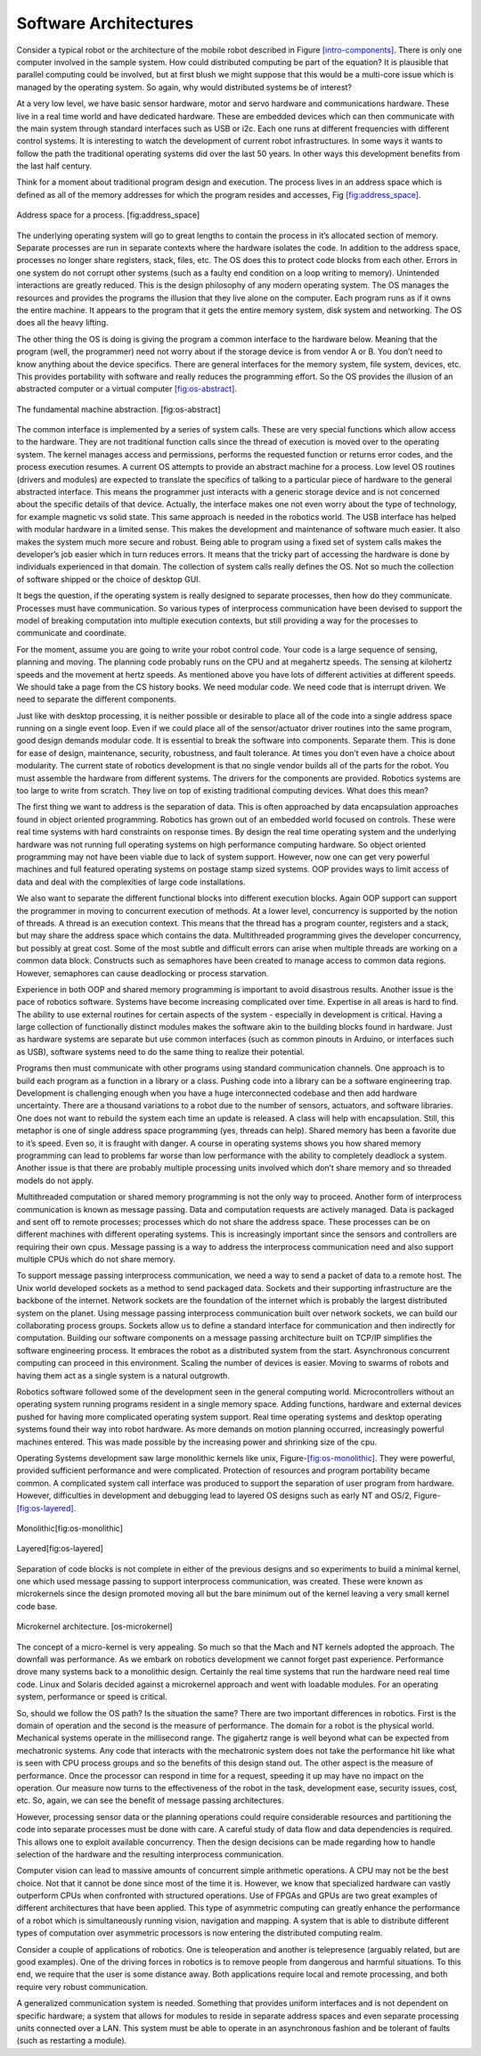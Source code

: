 Software Architectures
----------------------

Consider a typical robot or the architecture of the mobile robot
described in Figure \ `[intro-components] <#intro-components>`__. There
is only one computer involved in the sample system. How could
distributed computing be part of the equation? It is plausible that
parallel computing could be involved, but at first blush we might
suppose that this would be a multi-core issue which is managed by the
operating system. So again, why would distributed systems be of
interest?

At a very low level, we have basic sensor hardware, motor and servo
hardware and communications hardware. These live in a real time world
and have dedicated hardware. These are embedded devices which can then
communicate with the main system through standard interfaces such as USB
or i2c. Each one runs at different frequencies with different control
systems. It is interesting to watch the development of current robot
infrastructures. In some ways it wants to follow the path the
traditional operating systems did over the last 50 years. In other ways
this development benefits from the last half century.

Think for a moment about traditional program design and execution. The
process lives in an address space which is defined as all of the memory
addresses for which the program resides and accesses,
Fig \ `[fig:address_space] <#fig:address_space>`__.


.. figure:: DesignFigures/address_space.svg
   :width: 70%
   :align:  center

   Address space for a process. [fig:address_space]

The underlying operating system will go to great lengths to contain the
process in it’s allocated section of memory. Separate processes are run
in separate contexts where the hardware isolates the code. In addition
to the address space, processes no longer share registers, stack, files,
etc. The OS does this to protect code blocks from each other. Errors in
one system do not corrupt other systems (such as a faulty end condition
on a loop writing to memory). Unintended interactions are greatly
reduced. This is the design philosophy of any modern operating system.
The OS manages the resources and provides the programs the illusion that
they live alone on the computer. Each program runs as if it owns the
entire machine. It appears to the program that it gets the entire memory
system, disk system and networking. The OS does all the heavy lifting.

The other thing the OS is doing is giving the program a common interface
to the hardware below. Meaning that the program (well, the programmer)
need not worry about if the storage device is from vendor A or B. You
don’t need to know anything about the device specifics. There are
general interfaces for the memory system, file system, devices, etc.
This provides portability with software and really reduces the
programming effort. So the OS provides the illusion of an abstracted
computer or a virtual
computer \ `[fig:os-abstract] <#fig:os-abstract>`__.


.. figure:: DesignFigures/abstract.svg
   :width: 70%
   :align: center

   The fundamental machine abstraction. [fig:os-abstract]

The common interface is implemented by a series of system calls. These
are very special functions which allow access to the hardware. They are
not traditional function calls since the thread of execution is moved
over to the operating system. The kernel manages access and permissions,
performs the requested function or returns error codes, and the process
execution resumes. A current OS attempts to provide an abstract machine
for a process. Low level OS routines (drivers and modules) are expected
to translate the specifics of talking to a particular piece of hardware
to the general abstracted interface. This means the programmer just
interacts with a generic storage device and is not concerned about the
specific details of that device. Actually, the interface makes one not
even worry about the type of technology, for example magnetic vs solid
state. This same approach is needed in the robotics world. The USB
interface has helped with modular hardware in a limited sense. This
makes the development and maintenance of software much easier. It also
makes the system much more secure and robust. Being able to program
using a fixed set of system calls makes the developer’s job easier which
in turn reduces errors. It means that the tricky part of accessing the
hardware is done by individuals experienced in that domain. The
collection of system calls really defines the OS. Not so much the
collection of software shipped or the choice of desktop GUI.

It begs the question, if the operating system is really designed to
separate processes, then how do they communicate. Processes must have
communication. So various types of interprocess communication have been
devised to support the model of breaking computation into multiple
execution contexts, but still providing a way for the processes to
communicate and coordinate.

For the moment, assume you are going to write your robot control code.
Your code is a large sequence of sensing, planning and moving. The
planning code probably runs on the CPU and at megahertz speeds. The
sensing at kilohertz speeds and the movement at hertz speeds. As
mentioned above you have lots of different activities at different
speeds. We should take a page from the CS history books. We need modular
code. We need code that is interrupt driven. We need to separate the
different components.

Just like with desktop processing, it is neither possible or desirable
to place all of the code into a single address space running on a single
event loop. Even if we could place all of the sensor/actuator driver
routines into the same program, good design demands modular code. It is
essential to break the software into components. Separate them. This is
done for ease of design, maintenance, security, robustness, and fault
tolerance. At times you don’t even have a choice about modularity. The
current state of robotics development is that no single vendor builds
all of the parts for the robot. You must assemble the hardware from
different systems. The drivers for the components are provided. Robotics
systems are too large to write from scratch. They live on top of
existing traditional computing devices. What does this mean?

The first thing we want to address is the separation of data. This is
often approached by data encapsulation approaches found in object
oriented programming. Robotics has grown out of an embedded world
focused on controls. These were real time systems with hard constraints
on response times. By design the real time operating system and the
underlying hardware was not running full operating systems on high
performance computing hardware. So object oriented programming may not
have been viable due to lack of system support. However, now one can get
very powerful machines and full featured operating systems on postage
stamp sized systems. OOP provides ways to limit access of data and deal
with the complexities of large code installations.

We also want to separate the different functional blocks into different
execution blocks. Again OOP support can support the programmer in moving
to concurrent execution of methods. At a lower level, concurrency is
supported by the notion of threads. A thread is an execution context.
This means that the thread has a program counter, registers and a stack,
but may share the address space which contains the data. Multithreaded
programming gives the developer concurrency, but possibly at great cost.
Some of the most subtle and difficult errors can arise when multiple
threads are working on a common data block. Constructs such as
semaphores have been created to manage access to common data regions.
However, semaphores can cause deadlocking or process starvation.

Experience in both OOP and shared memory programming is important to
avoid disastrous results. Another issue is the pace of robotics
software. Systems have become increasing complicated over time.
Expertise in all areas is hard to find. The ability to use external
routines for certain aspects of the system - especially in development
is critical. Having a large collection of functionally distinct modules
makes the software akin to the building blocks found in hardware. Just
as hardware systems are separate but use common interfaces (such as
common pinouts in Arduino, or interfaces such as USB), software systems
need to do the same thing to realize their potential.

Programs then must communicate with other programs using standard
communication channels. One approach is to build each program as a
function in a library or a class. Pushing code into a library can be a
software engineering trap. Development is challenging enough when you
have a huge interconnected codebase and then add hardware uncertainty.
There are a thousand variations to a robot due to the number of sensors,
actuators, and software libraries. One does not want to rebuild the
system each time an update is released. A class will help with
encapsulation. Still, this metaphor is one of single address space
programming (yes, threads can help). Shared memory has been a favorite
due to it’s speed. Even so, it is fraught with danger. A course in
operating systems shows you how shared memory programming can lead to
problems far worse than low performance with the ability to completely
deadlock a system. Another issue is that there are probably multiple
processing units involved which don’t share memory and so threaded
models do not apply.

Multithreaded computation or shared memory programming is not the only
way to proceed. Another form of interprocess communication is known as
message passing. Data and computation requests are actively managed.
Data is packaged and sent off to remote processes; processes which do
not share the address space. These processes can be on different
machines with different operating systems. This is increasingly
important since the sensors and controllers are requiring their own
cpus. Message passing is a way to address the interprocess communication
need and also support multiple CPUs which do not share memory.

To support message passing interprocess communication, we need a way to
send a packet of data to a remote host. The Unix world developed sockets
as a method to send packaged data. Sockets and their supporting
infrastructure are the backbone of the internet. Network sockets are the
foundation of the internet which is probably the largest distributed
system on the planet. Using message passing interprocess communication
built over network sockets, we can build our collaborating process
groups. Sockets allow us to define a standard interface for
communication and then indirectly for computation. Building our software
components on a message passing architecture built on TCP/IP simplifies
the software engineering process. It embraces the robot as a distributed
system from the start. Asynchronous concurrent computing can proceed in
this environment. Scaling the number of devices is easier. Moving to
swarms of robots and having them act as a single system is a natural
outgrowth.

Robotics software followed some of the development seen in the general
computing world. Microcontrollers without an operating system running
programs resident in a single memory space. Adding functions, hardware
and external devices pushed for having more complicated operating system
support. Real time operating systems and desktop operating systems found
their way into robot hardware. As more demands on motion planning
occurred, increasingly powerful machines entered. This was made possible
by the increasing power and shrinking size of the cpu.

Operating Systems development saw large monolithic kernels like
unix, Figure-\ `[fig:os-monolithic] <#fig:os-monolithic>`__. They were
powerful, provided sufficient performance and were complicated.
Protection of resources and program portability became common. A
complicated system call interface was produced to support the separation
of user program from hardware. However, difficulties in development and
debugging lead to layered OS designs such as early NT and
OS/2, Figure-\ `[fig:os-layered] <#fig:os-layered>`__.


.. figure:: DesignFigures/monolithic.svg
   :width: 70%
   :align: center

   Monolithic[fig:os-monolithic]

.. figure:: DesignFigures/layered.svg
   :width: 70%
   :align: center

   Layered[fig:os-layered]

Separation of code blocks is not complete in either of the previous
designs and so experiments to build a minimal kernel, one which used
message passing to support interprocess communication, was created.
These were known as microkernels since the design promoted moving all
but the bare minimum out of the kernel leaving a very small kernel code
base.



.. figure:: DesignFigures/mkernel.svg
   :width: 70%
   :align: center

   Microkernel architecture. [os-microkernel]

The concept of a micro-kernel is very appealing. So much so that the
Mach and NT kernels adopted the approach. The downfall was performance.
As we embark on robotics development we cannot forget past experience.
Performance drove many systems back to a monolithic design. Certainly
the real time systems that run the hardware need real time code. Linux
and Solaris decided against a microkernel approach and went with
loadable modules. For an operating system, performance or speed is
critical.

So, should we follow the OS path? Is the situation the same? There are
two important differences in robotics. First is the domain of operation
and the second is the measure of performance. The domain for a robot is
the physical world. Mechanical systems operate in the millisecond range.
The gigahertz range is well beyond what can be expected from mechatronic
systems. Any code that interacts with the mechatronic system does not
take the performance hit like what is seen with CPU process groups and
so the benefits of this design stand out. The other aspect is the
measure of performance. Once the processor can respond in time for a
request, speeding it up may have no impact on the operation. Our measure
now turns to the effectiveness of the robot in the task, development
ease, security issues, cost, etc. So, again, we can see the benefit of
message passing architectures.

However, processing sensor data or the planning operations could require
considerable resources and partitioning the code into separate processes
must be done with care. A careful study of data flow and data
dependencies is required. This allows one to exploit available
concurrency. Then the design decisions can be made regarding how to
handle selection of the hardware and the resulting interprocess
communication.

Computer vision can lead to massive amounts of concurrent simple
arithmetic operations. A CPU may not be the best choice. Not that it
cannot be done since most of the time it is. However, we know that
specialized hardware can vastly outperform CPUs when confronted with
structured operations. Use of FPGAs and GPUs are two great examples of
different architectures that have been applied. This type of asymmetric
computing can greatly enhance the performance of a robot which is
simultaneously running vision, navigation and mapping. A system that is
able to distribute different types of computation over asymmetric
processors is now entering the distributed computing realm.

Consider a couple of applications of robotics. One is teleoperation and
another is telepresence (arguably related, but are good examples). One
of the driving forces in robotics is to remove people from dangerous and
harmful situations. To this end, we require that the user is some
distance away. Both applications require local and remote processing,
and both require very robust communication.

A generalized communication system is needed. Something that provides
uniform interfaces and is not dependent on specific hardware; a system
that allows for modules to reside in separate address spaces and even
separate processing units connected over a LAN. This system must be able
to operate in an asynchronous fashion and be tolerant of faults (such as
restarting a module).
